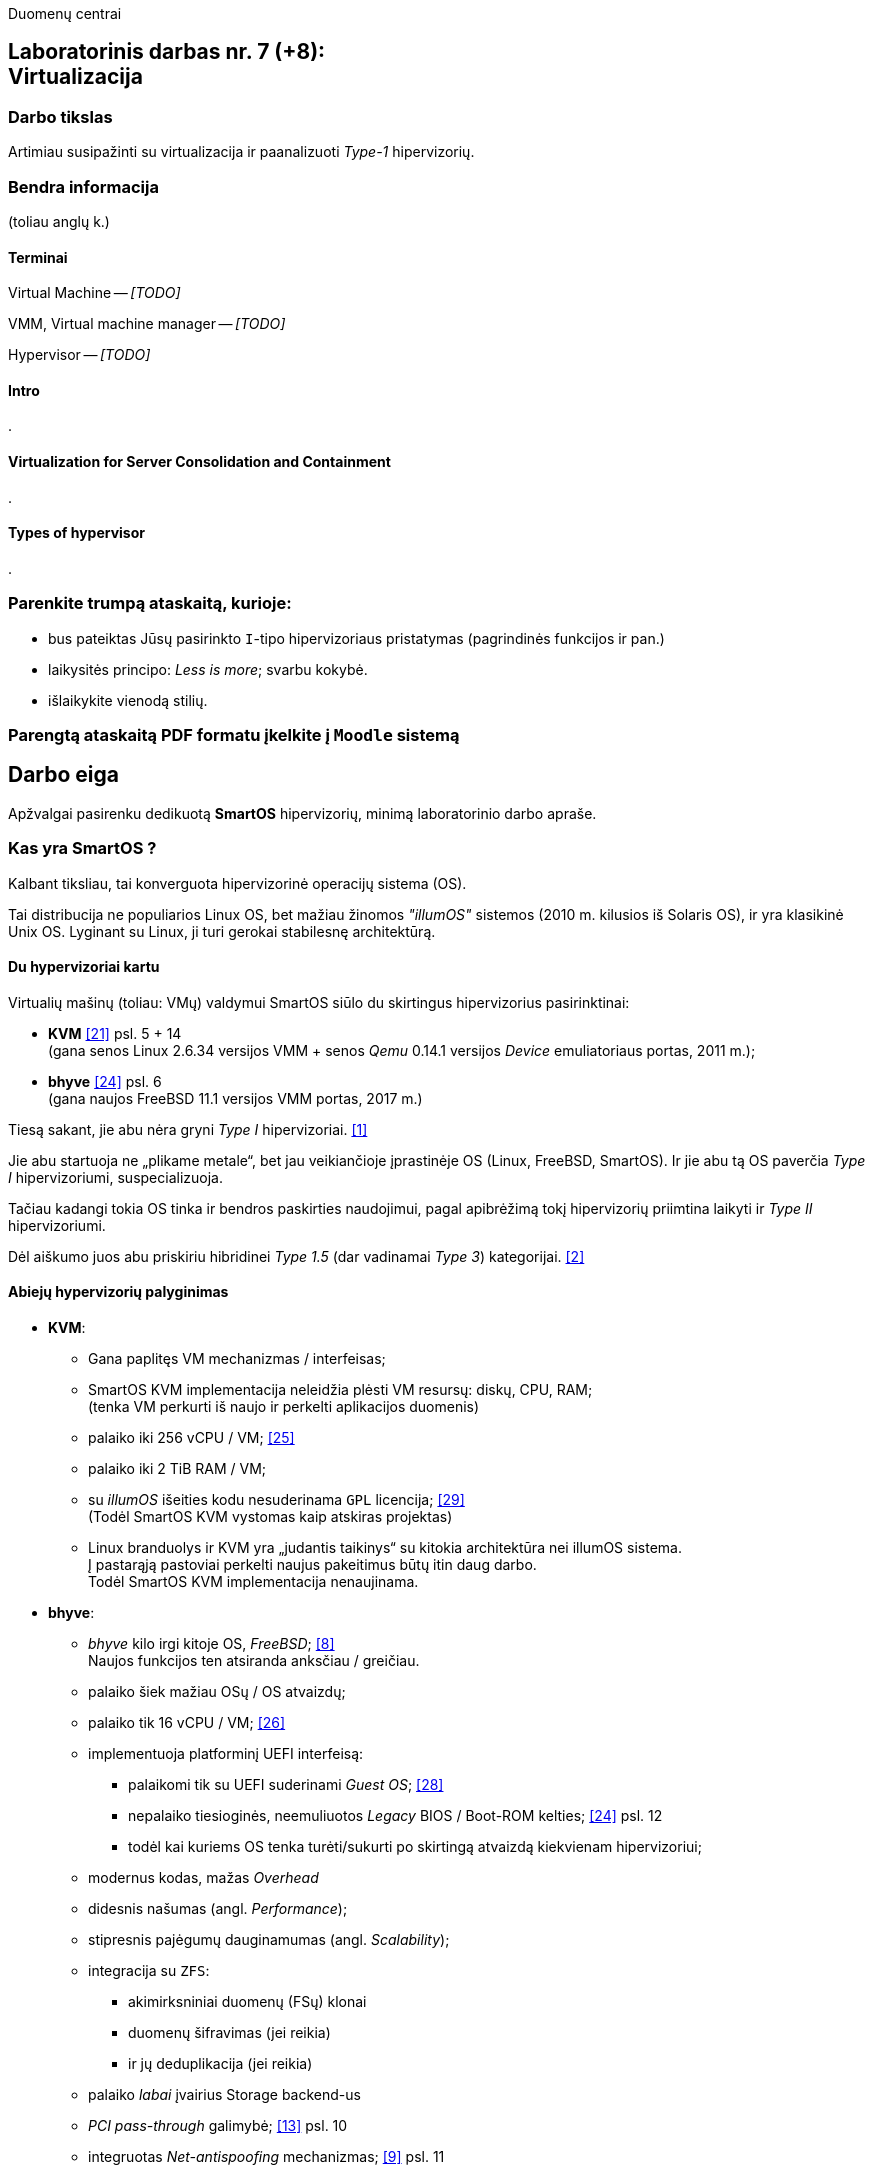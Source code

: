 Duomenų centrai

== Laboratorinis darbas nr. 7 (+8): +++<br />+++ Virtualizacija

=== Darbo tikslas

Artimiau susipažinti su virtualizacija ir paanalizuoti _Type-1_ hipervizorių.


=== Bendra informacija

(toliau anglų k.)


==== Terminai

Virtual Machine -- _[TODO]_

VMM, Virtual machine manager -- _[TODO]_

Hypervisor -- _[TODO]_


==== Intro

.


==== Virtualization for Server Consolidation and Containment

.


==== Types of hypervisor

.


=== Parenkite trumpą ataskaitą, kurioje:

* bus pateiktas Jūsų pasirinkto `I`-tipo hipervizoriaus pristatymas (pagrindinės funkcijos ir pan.)
* laikysitės principo: _Less is more_; svarbu kokybė.
* išlaikykite vienodą stilių.


=== Parengtą ataskaitą PDF formatu įkelkite į `Moodle` sistemą


<<<

[.text-left]
== Darbo eiga

Apžvalgai pasirenku dedikuotą **SmartOS** hipervizorių, minimą laboratorinio darbo apraše.


=== Kas yra SmartOS ?

Kalbant tiksliau, tai konverguota hipervizorinė operacijų sistema (OS).

Tai distribucija ne populiarios Linux OS, bet mažiau žinomos _"illumOS"_ sistemos (2010 m. kilusios iš Solaris OS), ir yra klasikinė Unix OS.
Lyginant su Linux, ji turi gerokai stabilesnę architektūrą.


==== Du hypervizoriai kartu

Virtualių mašinų (toliau: VMų) valdymui SmartOS siūlo du skirtingus hipervizorius pasirinktinai:

* **KVM**  <<21>> psl. 5 + 14   +
  (gana senos Linux 2.6.34 versijos VMM + senos _Qemu_ 0.14.1 versijos _Device_ emuliatoriaus portas, 2011 m.);  +
* **bhyve**  <<24>> psl. 6  +
  (gana naujos FreeBSD 11.1 versijos VMM portas, 2017 m.)

Tiesą sakant, jie abu nėra gryni _Type I_ hipervizoriai. <<1>>

Jie abu startuoja ne „plikame metale“, bet jau veikiančioje įprastinėje OS (Linux, FreeBSD, SmartOS).
Ir jie abu tą OS paverčia _Type I_ hipervizoriumi, suspecializuoja.

Tačiau kadangi tokia OS tinka ir bendros paskirties naudojimui, pagal apibrėžimą tokį hipervizorių priimtina laikyti ir _Type II_ hipervizoriumi.

Dėl aiškumo juos abu priskiriu hibridinei _Type 1.5_ (dar vadinamai _Type 3_) kategorijai. <<2>>


==== Abiejų hypervizorių palyginimas

* **KVM**:
 ** Gana paplitęs VM mechanizmas / interfeisas;
 ** SmartOS KVM implementacija neleidžia plėsti VM resursų: diskų, CPU, RAM;  +
    (tenka VM perkurti iš naujo ir perkelti aplikacijos duomenis)
 ** palaiko iki 256 vCPU / VM;  <<25>>
 ** palaiko iki 2 TiB RAM / VM;
 ** su _illumOS_ išeities kodu nesuderinama `GPL` licencija;  <<29>> +
    (Todėl SmartOS KVM vystomas kaip atskiras projektas)
 ** Linux branduolys ir KVM yra „judantis taikinys“ su kitokia architektūra nei illumOS sistema.  +
    Į pastarąją pastoviai perkelti naujus pakeitimus būtų itin daug darbo.  +
    Todėl SmartOS KVM implementacija nenaujinama.

* **bhyve**:
 ** _bhyve_ kilo irgi kitoje OS, _FreeBSD_;  <<8>>  +
    Naujos funkcijos ten atsiranda anksčiau / greičiau.
 ** palaiko šiek mažiau OSų / OS atvaizdų;
 ** palaiko tik 16 vCPU / VM;  <<26>>
 ** implementuoja platforminį UEFI interfeisą:
  *** palaikomi tik su UEFI suderinami _Guest OS_;  <<28>>
  *** nepalaiko tiesioginės, neemuliuotos _Legacy_ BIOS / Boot-ROM kelties;  <<24>> psl. 12
  *** todėl kai kuriems OS tenka turėti/sukurti po skirtingą atvaizdą kiekvienam hipervizoriui;
 ** modernus kodas, mažas _Overhead_
 ** didesnis našumas (angl. _Performance_);
 ** stipresnis pajėgumų dauginamumas (angl. _Scalability_);
 ** integracija su `ZFS`:
   - akimirksniniai duomenų (FSų) klonai
   - duomenų šifravimas (jei reikia)
   - ir jų deduplikacija (jei reikia)
 ** palaiko _labai_ įvairius Storage backend-us
 ** _PCI pass-through_ galimybė;  <<13>> psl. 10
 ** integruotas _Net-antispoofing_ mechanizmas;  <<9>> psl. 11
 ** su _illumOS_ išeities kodu ("CDDL") tiesiogiai suderinama licencija ("Simplified BSD License") leidžia integruoti `bhyve` kodą tiesiogiai į branduolį;  +
 ** Dabar SmartOS sistemoje _bhyve_ naudojamas pagal nutylėjimą.

Kadangi apie populiarų KVM tikėtinai rašys kiti grupiokai (o be to, SmartOS naudoja senoką KVM versiją), toliau akcentuoju SmartOS + _bhyve_ VMM kombinaciją.


=== Ką SmartOS siūlo ?

Pats SmartOS hostas yra specializuota OS -- skirta tik Guest OS startavimui / valdymui, ir niekam kitam.

==== _SmartOS_ komponentai  <<13>>

(Bent jau FreeBSD atveju pavadinimai tikslūs, SmartOS atveju galimi smulkūs pakitimai)

- `vmm.ko` -- branduolio draiveris (tvarkyklė);
- `bhyve` -- VMų / Guest OS apdorojimo programa, pats VMM (_Userland_);
- `bhyveload` ir `grub2-bhyve` -- Guest OS įkrovikliai;
- `bhyvectl` -- VM egzempliorių (angl. _instances_) valdiklis, pvz. jų išjungimui.


==== Architektūros diagramos

* Virtualaus ūkio iš šešių Guestų pavyzdys -- 2 Linux VM + 4 SmartOS konteineriai:  <<38>>

- (Linux) Elk
- (Linux) OCS Inventory NG
- DHCP
- Samba
- powerDNS
- MySQL PerconaDB

.Hipervizoriaus pjūvis per _Storage_
image::https://4ilunw.by3301.livefilestore.com/y2pYgQQ0RqDAgLu6h0gbDTou54F71dBfkleZwkp9RbdMWAgmRWo3QmZxEh2TurZzWSRFab7by5ujl7Wpa6IyJcE_aUkP1Bo2BK6QoXzL5A7Pss/smartos-storage.PNG?psid=1[width=100%]

{nbsp}

.Hipervizoriaus pjūvis per _Network_
image::https://4ilunw.by3301.livefilestore.com/y2p29-G17Kg0azNEf-mM-T07bgoIH6bSZhdf5t1HZWMSfveDUNI2ZhfhjqKtiXan-adYR6jkm4OrAgTd8XI5GZ-zZVwNju6voy4jy0N6w9t5Kk/smartos-network.PNG?psid=1[width=100%]

{nbsp}

* Ankstesnės FreeBSD prezentacijos (komponentų diagramos).  <<12>>

* Diagramos iš dokumentacijos:  <<39>>

.OS lygio virtualizacija (specializuoti SmartOS konteineriai)
image::https://wiki.smartos.org/assets/images/smartos-virtualization-os-virt.png[]

.HVM (Type-II) virtualizacija (KVM + bhyve)
image::https://wiki.smartos.org/assets/images/smartos-virtualization-hvm%2Bos.png[]

{nbsp}


==== Savybės:

. Užima mažai vietos (kelis šimtus MiB):
  - => sparti keltis (įkrova), ~30s
  - => sumažintas atakų perimetras
  - Nodų konfigūravimui rekomenduojama naudoti _Chef_ (gamintojo rekomenduojamiausią), _Ansible_ ar kt. _Configuration Management_ sistemą.  <<3>>
. Skirta kelčiai iš R/O atvaizdo (_Live image_) ar bent jau ne iš kietųjų diskų:
 ** per PXE (LAN tinklu)
 ** iš USB Flash Disk (UFD)
 ** iš CD-ROM
 ** _Host OS_ nenaudoja lokalių diskų
  - => padidintas atsparumas sisteminio disko gedimams
  - => supaprastėja „diegimas“, ypač turint daug mašinų (tėra vos keli nustatymai)  <<4>>
  - => spartus atnaujinimas (pakanka tinklu nusikopijuoti bendrą OS atvaizdą + _Reboot_)
    *** kaskart per PXE
    *** vieną sykį į UFD per SSH
  - => daugiau vietos diskuose lieka _Guest OS_ egzemplioriams
  ** 2020-09 įgyventinta keltis ir iš diskų (iš _ZFS pool_ grupės);  <<35>>  +
     Toks įdiegimas įmanomas ir be fizinės prieigos prie serverio (iš Linux OS) <<36>>
. _in-memory_ / _Live OS_:
 ** _root_ failų sistema (FS) laikoma RAMe
 ** FS pakeitimai arba efemeriški (`/etc`), arba neįmanomi (R/O) <<5>>  +
    (išskyrus keletą svarbių direktorijų ir failų, atvirų rašymui; gal pvz.: ?)
  - => neveikia naujų vartotojų kūrimas
  - => primontuota **R/O**: `/usr` (pagrindinė OS failų vieta)
  - => primontuota R/W: `/usbkey` (OS įdiegimo duomenys)
  - => primontuota R/W: `/zones` (Guest OS duomenys)
  - => primontuota R/W: `/var` (logai ir būsenos failai)
  - => primontuota R/W: `/opt` (saugo esminius OS pakeitimus + naujus paketus ir jų konfigūracijas)
  - => dar labiau sumažintas atakų perimetras
. Visi serverio lokalūs diskai apjungiami į vieną grupę (_pool_):
 ** apjungimas _programinis_
 ** apjungimo metodas RAIDZ
 ** panašus į RAID 5/6/7
  - => padidinta ir diskų I/O sparta, ir patikimumas
 ** tinkliniai diskai nenaudojami
. Siūlo iškart du virtualizacijos lygius:
 ** OS lygis, labai efektyvus -- konteineriai: tiesiog _zonos_, dar vadinamos OS VM.
+
Šiuo atveju Guest OS bus tokio paties tipo, kaip ir Host OS.  +
Tačiau _illumOS_ turi "LX" mechanizmą, kuris transliuoja Linux _syscalls_ į illumOS _syscalls_.  +
Jis konteineriuose įgalina ir Linux branduolio interfeisą.  <<37>>
+
Tad gamintojas siūlo tokius Guest OS:  <<30>>

  *** Linux distribucijų atvaizdai
    - => CentOS 7: 20180323
    - => CentOS 6: 20170407
    - => Alpine 3: 20170303
    - => Debian 9: 20180404
    - => Debian 8: 20170214
    - => Debian 7: 20161213
    - => Ubuntu 16.04: 20170403
    - => Ubuntu 14.04: 20170403
  *** SmartOS Guest atvaizdai (_developer-friendly_).
    - => Base (švari aplinka, DIY)
    - => Apache
    - => Brocade Virtual Traffic Manager (vTM)
    - => Cassandra
    - => Ghost
    - => Java
    - => Minimal
    - => MongoDB
    - => MySQL Cluster
    - => Nginx
    - => Node.js
    - => Pkgbuild
    - => Percona
    - => Percona Cluster
    - => PostgreSQL
    - => Redis
    - => Standard (įvairių _Web-development_ įrankių pakuotė)
 ** „geležies“ lygis, labai izoliuotas -- virtualios mašinos: tiesiog VM, dar vadinamos HVM.  +
    Palaikomos Guest OS:  <<31>> (beveik visos populiariausios)
  - => Windows _desktop_ ir Windows Server versijos;
  - => Linux distribucijos;
  - => *BSD distribucijos;
  - => illumOS distribucijos (SmartOS, OmniOS);
  - => Plan9
. Naudoja ir dubliuotą virtualizaciją:
 ** Guest OSą palaikantis VMM procesas (tiek `qemu-kvm`, tiek `bhyve`) veikia tik konteineryje;  +
    (_Double hulled virtualization_ patentas <<6>>)
  - => dar labiau sumažintas atakos perimetras;  <<9>> psl. 9
  - => preciziškas Guest OSų valdymas -- konteineris pilnai užtikrina QoS, resursų valdymą, I/O ribojimą (angl. _throttling_), apskaitą, kitą instrumentuotę;  <<21>> psl. 22
  - => apjungtas konteinerių bei VMų valdymas (komanda `vmadm`)
 ** Abu hipervizoriai, `KVM` ir `bhyve` geba veikti kartu -- vienu metu viename hoste aptarnauti savo atskirus VMus;  <<24>> psl. 8
. Host OS turi po atskirą įrankį:
 ** `piadm` valdyti Host OS ZFS atvaizdams (_Platform Image_)
 ** `imgadm` valdyti Guest OS atvaizdams
 ** `vmadm` valdyti Guest OS egzemplioriams
  - Guest aprašymui naudojamas JSON formatas;
 ** `dladm` valdyti OS tinklo interfeisams (L2, įskaitant jų virtualizavimą)
 ** `ipadm` valdyti OS potinkliams (L3)
 ** `fwadm` valdyti OS ugniasienei (L2 - L4)
. Naudoja tarpplatforminius paketų valdiklius `pkgsrc` ir `pkgin` (kilusius NetBSD sistemoje).


Pirmos keturios savybės išplaukia iš **griežtai lokalios** Host nodų **talpyklinės architektūros**. <<23>>

Tai reiškia, kad kiekviename node VMai saugomi tik lokaliuose diskuose ir startuoja ne iš NAS ar SAN tinklo.

Tokia architektūra lemia neitin tipinį hipervizoriaus panaudojimo scenarijų -- mažiau kompleksišką ir labiau decentralizuotą nei pvz. rinkos lyderis VMware _ESXi_:

* atkrinta _Storage_ tinklo įnešamas vėlinimas;
* išauga nodų I/O nepriklausomumas;
* talpykliniai diskai keičiami kiekvienam Hostui atskirai;
* _High-availability_ (HA) / _Fault tolerance_ (FT) tenka projektuoti _Application_ lygmenyje;  <<27>>, <<32>>
* _Live Migration_ sunkiau įgyvendinamas;
* _Live Migration_ bus lėtesnis.  +
  (Duomenų suvienodinimas tarp lokalių talpyklų „suvalgys“ dalį LAN pralaidumo).

Kaip paminėta 6-oje savybėje, SmartOS hipervizorius Guest OSą talpina į VMą, o ją aptarnaujantį _userland_ procesą į OS konteinerį.

Tai įgalino konverguoti Guest valdymą -- ir HVMus, ir OS VMus (konteinerius) valdyti viena komanda.
Bet to, padeda saugotis nuo _Host-to-Guest escape_ atakų.


=== Kokius DC/IT uždavinius SmartOS sprendžia ?

SmartOS sprendžia ir įprastus virtualizavimo uždavinius, ir keletą naujų:

* Kadangi SmartOS HVM virtualizaciją kombinuoja su savo efektyvia konteinerių architektūra (angl. _Cloud-native_), tai bent anksčiau, apie 2013 m. ji leisdavo SmartOS pagrindu veikiantiems „debesims“ drąsiai **atlaikyti staigų apkrovų šuolį per kelias dešimtis tūkstančių KAV** (kasdienių aktyvių vartotojų) tiek pagal CPU, tiek pagal RAM resursus.
+
Kai tuo metu kitos debesinės architektūros buvo priverstos naudoti tiesiog 50% _Overprovisioning_.
+
Scenarijus aktualus aptarnaujant pvz. mobiliųjų žaidimų ar socialinio tinklo žaidimų projektus.
  <<33>>

* SmartOS palaiko **I/O pralaidumo paskirstymą tarp VMų** ir (šuolių atveju) gelbsti jau paruošto _Overprovisioning_ sumažinimui, VM tankio bei Host I/O išnaudojamumo padidinimui.
  <<34>>


==== Įprasti virtualizavimo uždaviniai

- ar VM migruojami tarp hostų klasteryje?
+
Taip: tam reikalingas CLI komandų vykdymas ir tinklo (LAN) pralaidumas.

- migracija be Downtime ar su?
+
Su trumpa prastova: dar vadinama _Warm migration_.  Tai visai dera su konteinerizacija ir _Microservices_ architektūra.

- ar yra VMų snapšotai?
+
Egzistuoja tik VM diskinės talpos snapšotai.

- ar yra globalus resursų ribojimas (pvz. užtikrinant DR rezervą)
+
Mano rastais duomenimis, globalaus resursų ribojimo _SmartOS_ neturi.

- ar veikia Oversubscription?
+
Dėl puikaus OS architektūros lygiagretinamumo _Oversubscription_ veikia puikiai ir leidžia atlaikyti itin aukštus apkrovų šuolius (tinklo, CPU, I/O).

- kaip skeilinasi?

Vertikalia ir horizontalia ašimi skeilinasi puikiai ir tinka _Microservices_ strategijai: lengva kurti atskirus Guestus atskiriems servisams (ypač kadangi palaikomas Docker), taip pat itin paprasta klonuoti esamus Guestus.

- kaip atliekamas DR? 
+
DR atliekamas rankiniu būdu:  <<40>>

* identifikuojame GRUB (angl. _Bootloader_) sritį ir _ZFS Boot pool_ diskinę erdvę;
* padarome atsarginę jų kopiją;
* fizinės nelaimės atveju atstatome šiuos duomenis + aplikacijos duomenis iš atsarginių kopijų naujame serveryje.
* startuojame naują serverį (Host OS).


==== Ar SmartOS valdomas tiesiogiai, ar klasteriniu būdu ?

Kaip pavienis įrankis, SmartOS valdomas tiesiogiai.

Tačiau daugianodžių SmartOS debesų valdymui siūlomas atskiras, irgi atvirojo kodo įrankis (angl. _Cloud management platform_) **Triton DataCenter** (TDC) / **Triton Compute Service** (TCS), į kurio funkcijas irgi trumpai atsižvelgsiu. <<7>>

Jei norime kelti OSus tinklu, šiame įrankyje verta PXE mechanizmui dedikuoti atskirą hostą, vad. Head Node (HN).
Kiti pakeltieji hostai jau vadinsis Compute Node (CN).

.TDC Guest OS valdymo GUI
image::https://docs.joyent.com/content/10-public-cloud/050-network/030-firewall/TCP_firewall_status.jpg[width=100%]

{nbsp}

.Vieno TDC duomenų centro hostų apžvalga
image::https://docs.joyent.com/content/20-private-cloud/060-networks/networks01.png[width=100%]

{nbsp}

.TDC HN (_headnode_) ir CN (_compute node_) tinklai duomenų centre ir sujungimai su išore
image::https://docs.joyent.com/content/20-private-cloud/triton01.png[width=100%]

{nbsp}

.Virtualios TDC infrastruktūros valdymas REST API pagalba
image::https://docs.joyent.com/content/20-private-cloud/triton02.png[width=100%]

{nbsp}

TDC įgalina centralizuotai:

* atlikti _Firewalling_ (OS vidinio mechanizmo IPFilter dėka): https://docs.joyent.com/public-cloud/network/firewall
* valdyti tinklus L2 (Fabric, VLAN, VNIC, per-container TCP/IP stack) ir L3 (IP subnets, VXLAN, antispoofing, routing, NAT) lygmenyse programiškai (SDN): https://docs.joyent.com/public-cloud/network/sdn

Daugiau apie Triton DataCenter:

- Konteinerių ir VMų Combo diagramos: <<14>>
- Detalesnė Triton DC sudėtis: <<15>>

---

==== SmartOS pranašumai:

* _Solaris_ / _illumOS_ projektuotas didesniam saugumui (apskritai TODO patikimumui) nei Linux, ir naudojantis tai juntama tiesiogiai

* palaikymo _VirtIO_ -- efektyvų ir vieną populiariausių paravirtualizacijos (PV) interfeisų;  <<13>> psl. 10

* _cloud-init_ standarto palaikymas: <<19>>, <<20>>  +
 ** Įgalina debesų (egzempliorių) inicializavimą nepriklausomai nuo platformos, pvz.:
  *** OS vartotojų paskyrų sukūrimą
  *** programinių paketų sudiegimą
  *** Git repozitorijų nuklonavimą
  *** apskritai kone bet kuriuos OS administravimo veiksmus.
 ** Naudoja YAML sintaksę
  *** tenka ją suderinti su SmartOS `vmadm` naudojama JSON sintakse.
 ** Palaikomas:
  *** tiek visų didžiųjų viešos debesijos tiekėjų, 
  *** tiek atliekant OS provizijavimą ir privačiuose debesyse, 
  *** ir „plikoje geležy“ (angl. _Bare metal_).

==== SmartOS trūkumai:

* Kiek vėlokai žengė į rinką (2011-2013 m.), todėl kol kas užima mažoką jos dalį;  <<10>> 13m 41s

* Kol kas palaiko tik _x86_ architektūrą (_no ARM_);  <<10>> 15m 7s

* Kol kas neveikia VM _Live Migration_ (dar tik kuriama).  +
  Veikia tik VM _Warm / Cold Migration_;  <<11>>

* Guest OS VGA išvestis ribota, pasiekiama tik VNC protokolu;

* Hostas valdomas per CLI, JSON ir truputį YAML (sąlyginis trūkumas).  +
  Norint GUI, reiktų naudoti papildomą įrankį: 
 ** pilnavertę debesijos valdymo platformą _Triton DataCenter_ arba 
 ** debesies valdiklį ir orkestratorių _Project FiFo_ (kai mažesnis ūkis ir vengiama dedikuoto HNo, _Head-node_).

* Rinkodaros strategija dar tik kuriama, ji kinta;  +
  (todėl stipresnės kitų hipervizorių adminų ir jūzerių bendruomenės)

=== Ar SmartOS yra nišinis hipervizorius ?

Pagal rinkos dydį ir kai kuriuos trūkumus SmartOS gal ir tiktų vadinti nišiniu sprendimu.

Tačiau pagal siūlomą architektūrą SmartOS vis dėlto yra inovatyvus, genialiai paprastas, efektyvus ir nemokamas atvirojo kodo sprendimas.

Ar tai hipervizorių daro labiau nišiniu, ar mažinau nišiniu -- požiūrio ir susitarimo klausimas.

---

=== Taikymo pavyzdžiai:

- Docker konteinerių startavimas be _Triton_ pagalbos.  <<16>>
  (t. p. ir `fwadm` aprašymas)
- Asmeninio Docker registro naudojimas.  <<17>>
- Orientavimasis į _Node.js_ servisus.  <<18>>
- "Deploying Kubernetes on SmartOS | Virtualization: How SmartOS Does it Differently".  <<41>>
- "Cloud-on-a-Laptop"  <<42>>
- "Thoughts on Kubernetes on SmartOS"  <<43>>

<<<


[bibliography]
=== Nuorodos

`2020-11-17` **[[[1]]]** `serverwatch.com`, Christine Taylor,  https://www.serverwatch.com/virtualization/hypervisor-server/#:~:text=Linux%20KVM%20and%20FreeBSD%20bhyve[What Is a Hypervisor Server?]

`2016-06-01` **[[[2]]]** `marksei.com`, Marksei, https://www.marksei.com/what-is-virtual-machine/#:~:text=called%20Type%2D3%20or%20Type%2D1.5[What is a Virtual Machine? | Virtual Machine 102 – Hypervisor types]

`2021-12-15` **[[[3]]]** `wiki.smartos.org`, (peržiūrėta) https://wiki.smartos.org/configuration-management-on-smartos/[Configuration Management on SmartOS]

`2012-04-13` **[[[4]]]** `perkin.org.uk`, Jonathan Perkin, https://www.perkin.org.uk/posts/smartos-global-zone-tweaks.html[SmartOS global zone tweaks]

`2012-11-23` **[[[5]]]** `perkin.org.uk`, Jonathan Perkin, https://www.perkin.org.uk/posts/smartos-and-the-global-zone.html#:~:text=on%20running%20SmartOS.-,So%20what%20can%20I%20do%3F,-Firstly%2C%20let%E2%80%99s%20look[SmartOS and the global zone]

`2021-07-08` **[[[6]]]** `joyent.com`, Michael Zeller, https://www.joyent.com/blog/reintroducing-bhyve#:~:text=This%20is%20what%20we%20mean%20when%20we%20say%20double%2Dhulled%2Dvirtualization[Reintroducing Bhyve]

`2021-01-05` **[[[7]]]** `docs.joyent.com`, (redaguota) https://docs.joyent.com/private-cloud[Triton Operator Documentation]

`2020-09-03` **[[[8]]]** `klarasystems.com`, Allan Jude, https://klarasystems.com/articles/bhyve-the-freebsd-hypervisor/[bhyve | The FreeBSD Hypervisor]

`2018-03-05` **[[[9]]]** `bhyvecon.org`, Mike Gerdts, https://bhyvecon.org/bhyvecon2018-Gwydir.pdf[bhyve zones in SmartOS]

`2021-01-27` **[[[10]]]** `youtube.com`, Yaroslav Koisa, https://www.youtube.com/watch?v=uV61mVYsFM8&t=15m7s[FreeBSD's Bhyve Overview: Why it's better than other hypervisors. At least for our use-case.]

`2021-07-01` **[[[11]]]** `docs.google.com`, Alan Jude, https://docs.google.com/document/d/1PFUmz6XpTVAGkq5dBe8uaBFV2Y4i-uR88AuiCLIRxIQ/[bhyve Weekly Call]

`2011-05-13` **[[[12]]]** `people.freebsd.org`, Neel Natu | Peter Grehan, https://people.freebsd.org/~neel/bhyve/bhyve_bsdcan_2011.pdf[BHyVe | BSD Hypervisor]

`2014-05-07` **[[[13]]]** `papers.freebsd.org`, John Baldwin, https://papers.freebsd.org/2014/baldwin-Introduction_to_bhyve.files/slides.pdf#page=6[Introduction to bhyve]

`2021-01-05` **[[[14]]]** `docs.joyent.com`, (redaguota) https://docs.joyent.com/public-cloud/instances[Triton End User Documentation › Containers and virtual machines ›]

`2021-07-14` **[[[15]]]** `github.com/joyent/triton`, 
https://github.com/joyent/triton/blob/master/README.md#overview[Triton DataCenter | README]

`2021-06-11` **[[[16]]]** `gaige.net`, Gaige B. Paulsen, https://www.gaige.net/docker-on-smartos.html[Docker on SmartOS]

`2018-02-11` **[[[17]]]** `cyber-tec.org`, Thomas Merkel, https://www.cyber-tec.org/2018/02/11/run-docker-images-on-smartos/[Run Docker images on SmartOS]

`2017-01-12` **[[[18]]]** `joyent.com`, Wyatt Preul, https://www.joyent.com/blog/microservices-containers-nodejs[Containers and microservices and Node.js! Oh, my!]

`2019-09-04` **[[[19]]]** `readthedocs.io`, (redaguota) https://cloudinit.readthedocs.io/en/latest/topics/datasources/smartos.html[cloud-init » Docs » Datasources » SmartOS Datasource]

`2019-01-16` **[[[20]]]** `shaner.life`, Shaner, 
https://shaner.life/using-cloud-init-with-smartos/[Using cloud-init with SmartOS]

`2011-08-15` **[[[21]]]** `slideshare.net`, Bryan Cantrill, 
https://www.slideshare.net/bcantrill/experiences-porting-kvm-to-smartos/22[Experiences porting KVM to SmartOS]

`2012-06-29` **[[[22]]]** `github.com/joyent/illumos-kvm`, (redaguota) 
https://github.com/joyent/illumos-kvm/blob/master/README.md#illumos-kvm-kvm-for-illumos[illumos-kvm: KVM for illumos]

`2014-06-06` **[[[23]]]** `wikipedia.org`, (redaguota) Trentstersla, https://en.wikipedia.org/wiki/SmartOS#:~:text=SmartOS%20follows%20a%20strict%20local%20node%20storage%20architecture[SmartOS | "SmartOS follows a strict local node storage architecture"]

`2019-05-14` **[[[24]]]** `bhyvecon.org`, Patrick Mooney, 
https://bhyvecon.org/bhyveconOttawa2019-Patrick.pdf[Porting bhyve to SmartOS]

`2011-09-21` **[[[25]]]** `lwn.net`, Koen Vervloesem, https://lwn.net/Articles/459754/[SmartOS: virtualization with ZFS and KVM]

`2019-05-14` **[[[26]]]** `bhyvecon.org`, Rod Grimes, 
https://bhyvecon.org/bhyveconOttawa2019-Rodney.pdf#page=3[bhyve VM_MAXCPU cleanup | VM_MAXCPU]

`2015-12-08` **[[[27]]]** `lists.smartos.org`, Bryan Horstmann-Allen, https://www.mail-archive.com/smartos-discuss@lists.smartos.org.email.enqueue.archive.listbox.com/msg01707.html[Re: [smartos-discuss\] High availability solutions with SmartOS]

`2018-12-26` **[[[28]]]** `gist.github.com`, Mike Gerdts, https://gist.github.com/mgerdts/10376cdbd8f015f422d61664408db2aa#file-1-guest-images-md[Bhyve Machine Images | UEFI and BIOS Emulation]

`2010-08-09` **[[[29]]]** `github.com/joyent/illumos-kvm`, https://github.com/joyent/illumos-kvm/blob/master/COPYING.linux[The KVM Project is derived from the Linux kernel]

`2021-04-28` **[[[30]]]** `docs.joyent.com`, (redaguota) https://docs.joyent.com/public-cloud/instances/infrastructure/images#:~:text=Container%20images%3A%20Table%20of%20Contents[Container images: Table of Contents]

`2021-12-10` **[[[31]]]** `wiki.freebsd.org`, Christos Margiolis, https://wiki.freebsd.org/bhyve#Q:_What_VM_operating_systems_does_bhyve_support.3F[bhyve | Q: What VM operating systems does bhyve support?]

`2010-08-13` **[[[32]]]** `hoffmanmarcom.com`, (publikuota)
https://www.hoffmanmarcom.com/dev/wp-content/docs/Cloud%20Architecture%20-%20Strategies%20and%20Configurations%20Guidebook%20Joyent.pdf#page=10[Cloud Based Application Architectures using Smart Computing | Tier 3: Web HA and database master/slave]

`2013-01-30` **[[[33]]]** `joyent.com`, Rachel Balik, https://www.joyent.com/blog/joyent-takes-gaming-companies-to-the-next-level#:~:text=dramatically%20reducing%20the%20cost%20per%20DAU[Joyent Takes Gaming Companies to the Next Level]

`2012-10-11` **[[[34]]]** `joyent.com`, Ben Wen, VP at MongoLab, 
https://www.joyent.com/blog/nodestack-is-nodejs-mongodb-and-smartos#:~:text=burstable%20IO%20sharing%20across%20VMs%20for%20less%20overprovisioning[Nodestack is Node.js, MongoDB, and SmartOS]

`2020-09-01` **[[[35]]]** `kebe.com`, Daniel L. McDonald, https://kebe.com/blog/?p=504[Now you can boot SmartOS off of a ZFS pool]

`2021-11-16` **[[[36]]]** `hetzner.com`, Stefan Eestermans, https://community.hetzner.com/tutorials/how-to-install-SmartOS[How to install SmartOS without the need for a USB flash drive]

`2015-05-26` **[[[37]]]** `brianewell.com`, Brian Ewell, https://blog.brianewell.com/branded-lx-zones-on-smartos/[Branded (LX) Zones on SmartOS]

`2014-07-27` **[[[38]]]** `svbtle.com`, Marc Lopez, 
https://marclop.svbtle.com/smartos#SmartOS-Network#:~:text=42:41:58:2d:fa:8c[SmartOS overview]

`2022-02-11` **[[[39]]]** `wiki.smartos.org`, (peržiūrėta) https://wiki.smartos.org/smartos-virtualization/[SmartOS Virtualization | Virtualization: How SmartOS Does it Differently]

`2019-09-24` **[[[40]]]** `blog.jcea.es`, Jesús Cea Avión 
https://blog.jcea.es/posts/20190924-dumping_boot_SmartOS.html#disaster-recovery[Dumping SmartOS boot zpool when booting from harddisk]

`2019-02-12` **[[[41]]]** `youtube.com`, ShanerLife https://www.youtube.com/watch?v=rA0pcmqpRx4[Deploying Kubernetes on SmartOS | Virtualization: How SmartOS Does it Differently]

`2021-03-19` **[[[42]]]** `github.com`, Dan McDonald https://github.com/joyent/triton/blob/master/docs/developer-guide/coal-setup.md[Cloud on a Laptop (CoaL)]

`2020-06-07` **[[[43]]]** `hanskruse.eu`, Hans Kruse https://hanskruse.eu/post/2020-06-07-thoughts_on_kubernetes_on_smartos/[Thoughts on Kubernetes on SmartOS]
